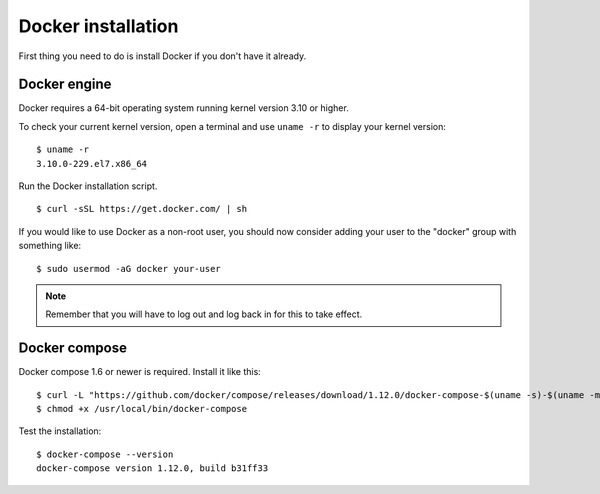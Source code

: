 .. _docker-installation:

Docker installation
===================

First thing you need to do is install Docker if you don't have it already.

Docker engine
----------------------------------------------
Docker requires a 64-bit operating system running kernel version 3.10 or higher.

To check your current kernel version, open a terminal and use ``uname -r`` to display your kernel version::

   $ uname -r
   3.10.0-229.el7.x86_64

Run the Docker installation script.

::

   $ curl -sSL https://get.docker.com/ | sh

If you would like to use Docker as a non-root user, you should now consider adding your user to the "docker" group with something like:

::

  $ sudo usermod -aG docker your-user

.. note:: Remember that you will have to log out and log back in for this to take effect.

Docker compose
----------------------------------------------

Docker compose 1.6 or newer is required. Install it like this::

    $ curl -L "https://github.com/docker/compose/releases/download/1.12.0/docker-compose-$(uname -s)-$(uname -m)" -o /usr/local/bin/docker-compose
    $ chmod +x /usr/local/bin/docker-compose

Test the installation:

::

  $ docker-compose --version
  docker-compose version 1.12.0, build b31ff33
